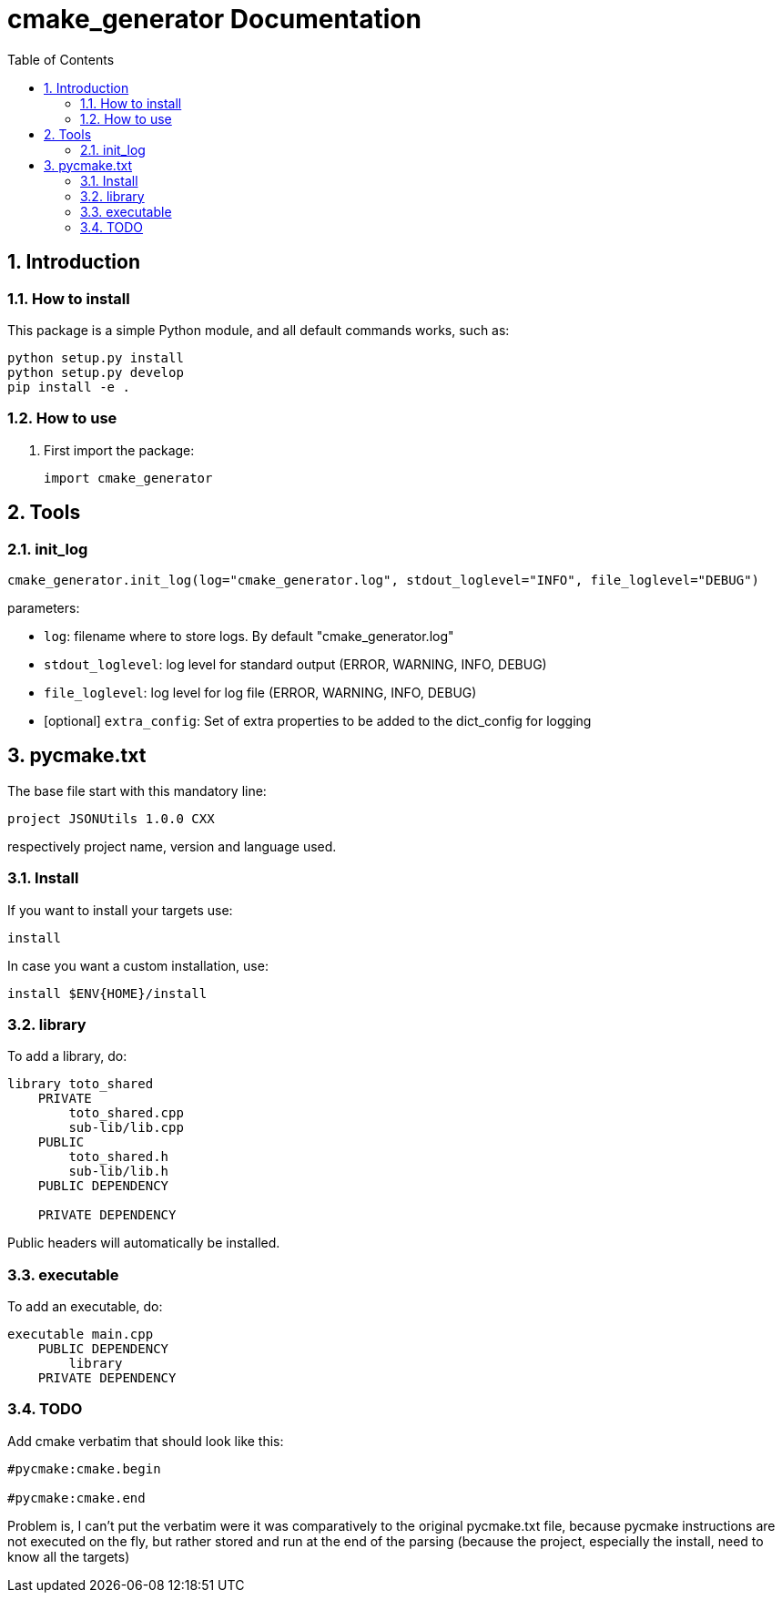 = cmake_generator Documentation
:sectnums:
:toc: left
:toclevels: 4
:encoding: utf-8
:lang: en
:numbered:
:source-language: python
:imagesdir:   doc

== Introduction


=== How to install
This package is a simple Python module, and all default commands
works, such as:
[source,bash]
----
python setup.py install
python setup.py develop
pip install -e .
----

=== How to use

. First import the package:
+
[source, python]
----
import cmake_generator
----

== Tools

[[init_log]]
=== init_log

[source, python]
----
cmake_generator.init_log(log="cmake_generator.log", stdout_loglevel="INFO", file_loglevel="DEBUG")
----

.parameters:
* `log`: filename where to store logs. By default "cmake_generator.log"
* `stdout_loglevel`: log level for standard output (ERROR, WARNING, INFO, DEBUG)
* `file_loglevel`: log level for log file (ERROR, WARNING, INFO, DEBUG)
* [optional] `extra_config`: Set of extra properties to be added to the dict_config for logging

== pycmake.txt
The base file start with this mandatory line:
[source]
----
project JSONUtils 1.0.0 CXX
----
respectively project name, version and language used.

=== Install
If you want to install your targets use:
[source]
----
install
----
In case you want a custom installation, use:
[source]
----
install $ENV{HOME}/install
----

=== library
To add a library, do:
[source]
----
library toto_shared
    PRIVATE
        toto_shared.cpp
        sub-lib/lib.cpp
    PUBLIC
        toto_shared.h
        sub-lib/lib.h
    PUBLIC DEPENDENCY

    PRIVATE DEPENDENCY

----
Public headers will automatically be installed.

=== executable
To add an executable, do:
[source]
----
executable main.cpp
    PUBLIC DEPENDENCY
        library
    PRIVATE DEPENDENCY

----

=== TODO
Add cmake verbatim that should look like this:
[source]
----
#pycmake:cmake.begin

#pycmake:cmake.end
----

Problem is, I can't put the verbatim were it was comparatively to the original pycmake.txt file, because pycmake instructions are not executed on the fly, but rather stored and run at the end of the parsing (because the project, especially the install, need to know all the targets)